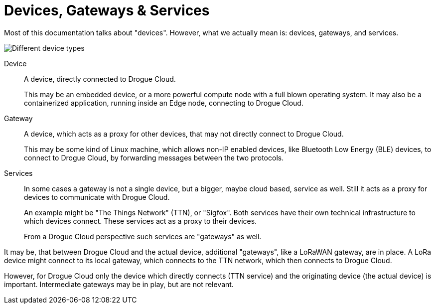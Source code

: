 = Devices, Gateways & Services

Most of this documentation talks about "devices". However, what we actually mean is: devices, gateways, and services.

image:devices.svg[Different device types]

Device:: A device, directly connected to Drogue Cloud.
+
This may be an embedded device, or a more powerful compute node
with a full blown operating system. It may also be a containerized application, running inside an Edge node, connecting
to Drogue Cloud.

Gateway:: A device, which acts as a proxy for other devices, that may not directly connect to Drogue Cloud.
+
This may be some kind of Linux machine, which allows non-IP enabled devices, like Bluetooth Low Energy (BLE) devices,
to connect to Drogue Cloud, by forwarding messages between the two protocols.

Services:: In some cases a gateway is not a single device, but a bigger, maybe cloud based, service as well. Still it acts
as a proxy for devices to communicate with Drogue Cloud.
+
An example might be "The Things Network" (TTN), or "Sigfox". Both services have their own technical infrastructure to which devices
connect. These services act as a proxy to their devices.
+
From a Drogue Cloud perspective such services are "gateways" as well.

It may be, that between Drogue Cloud and the actual device, additional "gateways", like a LoRaWAN gateway, are in place. A LoRa
device might connect to its local gateway, which connects to the TTN network, which then connects to Drogue Cloud.

However, for Drogue Cloud only the device which directly connects (TTN service) and the originating device (the actual device) is
important. Intermediate gateways may be in play, but are not relevant.
